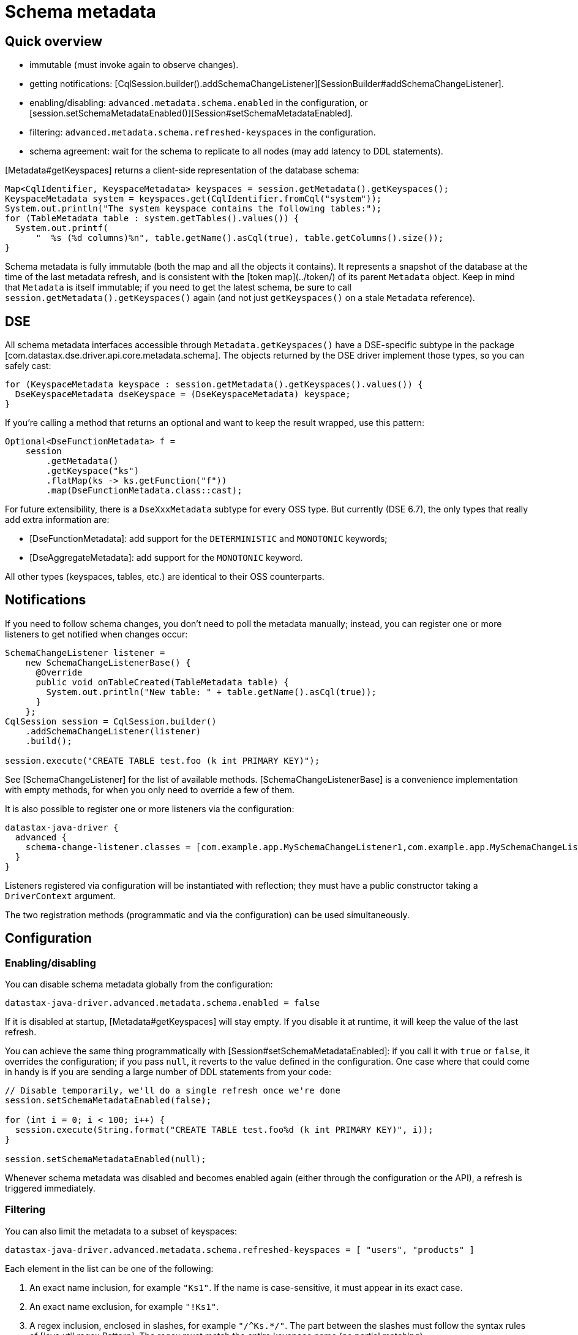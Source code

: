 = Schema metadata

== Quick overview

[session.getMetadata().getKeyspaces()][Metadata#getKeyspaces]

* immutable (must invoke again to observe changes).
* getting notifications:
  [CqlSession.builder().addSchemaChangeListener][SessionBuilder#addSchemaChangeListener].
* enabling/disabling: `advanced.metadata.schema.enabled` in the configuration, or
  [session.setSchemaMetadataEnabled()][Session#setSchemaMetadataEnabled].
* filtering: `advanced.metadata.schema.refreshed-keyspaces` in the configuration.
* schema agreement: wait for the schema to replicate to all nodes (may add latency to DDL
  statements).

[Metadata#getKeyspaces] returns a client-side representation of the database schema:

```java
Map<CqlIdentifier, KeyspaceMetadata> keyspaces = session.getMetadata().getKeyspaces();
KeyspaceMetadata system = keyspaces.get(CqlIdentifier.fromCql("system"));
System.out.println("The system keyspace contains the following tables:");
for (TableMetadata table : system.getTables().values()) {
  System.out.printf(
      "  %s (%d columns)%n", table.getName().asCql(true), table.getColumns().size());
}
```

Schema metadata is fully immutable (both the map and all the objects it contains). It represents a
snapshot of the database at the time of the last metadata refresh, and is consistent with the
[token map](../token/) of its parent `Metadata` object. Keep in mind that `Metadata` is itself
immutable; if you need to get the latest schema, be sure to call
`session.getMetadata().getKeyspaces()` again (and not just `getKeyspaces()` on a stale `Metadata`
reference).


== DSE

All schema metadata interfaces accessible through `Metadata.getKeyspaces()` have a DSE-specific
subtype in the package [com.datastax.dse.driver.api.core.metadata.schema]. The objects returned by
the DSE driver implement those types, so you can safely cast:

```java
for (KeyspaceMetadata keyspace : session.getMetadata().getKeyspaces().values()) {
  DseKeyspaceMetadata dseKeyspace = (DseKeyspaceMetadata) keyspace;
}
```

If you're calling a method that returns an optional and want to keep the result wrapped, use this
pattern:

```java
Optional<DseFunctionMetadata> f =
    session
        .getMetadata()
        .getKeyspace("ks")
        .flatMap(ks -> ks.getFunction("f"))
        .map(DseFunctionMetadata.class::cast);
```

For future extensibility, there is a `DseXxxMetadata` subtype for every OSS type. But currently (DSE
6.7), the only types that really add extra information are:

* [DseFunctionMetadata]: add support for the `DETERMINISTIC` and `MONOTONIC` keywords; 
* [DseAggregateMetadata]: add support for the `MONOTONIC` keyword.

All other types (keyspaces, tables, etc.) are identical to their OSS counterparts.

== Notifications

If you need to follow schema changes, you don't need to poll the metadata manually; instead,
you can register one or more listeners to get notified when changes occur:

```java
SchemaChangeListener listener =
    new SchemaChangeListenerBase() {
      @Override
      public void onTableCreated(TableMetadata table) {
        System.out.println("New table: " + table.getName().asCql(true));
      }
    };
CqlSession session = CqlSession.builder()
    .addSchemaChangeListener(listener)
    .build();

session.execute("CREATE TABLE test.foo (k int PRIMARY KEY)");
```

See [SchemaChangeListener] for the list of available methods. [SchemaChangeListenerBase] is a
convenience implementation with empty methods, for when you only need to override a few of them.

It is also possible to register one or more listeners via the configuration:

```hocon
datastax-java-driver {
  advanced {
    schema-change-listener.classes = [com.example.app.MySchemaChangeListener1,com.example.app.MySchemaChangeListener2]
  }
}
```

Listeners registered via configuration will be instantiated with reflection; they must have a public
constructor taking a `DriverContext` argument.

The two registration methods (programmatic and via the configuration) can be used simultaneously.

== Configuration

=== Enabling/disabling

You can disable schema metadata globally from the configuration:

```
datastax-java-driver.advanced.metadata.schema.enabled = false
```

If it is disabled at startup, [Metadata#getKeyspaces] will stay empty. If you disable it at runtime,
it will keep the value of the last refresh.

You can achieve the same thing programmatically with [Session#setSchemaMetadataEnabled]: if you call
it with `true` or `false`, it overrides the configuration; if you pass `null`, it reverts to the
value defined in the configuration. One case where that could come in handy is if you are sending a
large number of DDL statements from your code:

```java
// Disable temporarily, we'll do a single refresh once we're done 
session.setSchemaMetadataEnabled(false);

for (int i = 0; i < 100; i++) {
  session.execute(String.format("CREATE TABLE test.foo%d (k int PRIMARY KEY)", i));
}

session.setSchemaMetadataEnabled(null);
```

Whenever schema metadata was disabled and becomes enabled again (either through the configuration or
the API), a refresh is triggered immediately.


=== Filtering

You can also limit the metadata to a subset of keyspaces: 

```
datastax-java-driver.advanced.metadata.schema.refreshed-keyspaces = [ "users", "products" ]
```

Each element in the list can be one of the following:

1. An exact name inclusion, for example `"Ks1"`. If the name is case-sensitive, it must appear in
   its exact case.
2. An exact name exclusion, for example `"!Ks1"`.
3. A regex inclusion, enclosed in slashes, for example `"/^Ks.*/"`. The part between the slashes
   must follow the syntax rules of [java.util.regex.Pattern]. The regex must match the entire
   keyspace name (no partial matching).
4. A regex exclusion, for example `"!/^Ks.*/"`.

If the list is empty, or the option is unset, all keyspaces will match. Otherwise:

* If a keyspace matches an exact name inclusion, it is always included, regardless of what any other
  rule says.
* Otherwise, if it matches an exact name exclusion, it is always excluded, regardless of what any
  regex rule says.
* Otherwise, if there are regex rules:

  * if they're only inclusions, the keyspace must match at least one of them.
  * if they're only exclusions, the keyspace must match none of them.
  * if they're both, the keyspace must match at least one inclusion and none of the
    exclusions.

For example, given the keyspaces `system`, `ks1`, `ks2`, `data1` and `data2`, here's the outcome of
a few filters:

|Filter|Outcome|Translation|
|---|---|---|
| `[]` | `system`, `ks1`, `ks2`, `data1`, `data2` | Include all. |
| `["ks1", "ks2"]` | `ks1`, `ks2` | Include ks1 and ks2 (recommended, see explanation below). |
| `["!system"]` | `ks1`, `ks2`, `data1`, `data2` | Include all except system. |
| `["/^ks.*/"]` | `ks1`, `ks2` | Include all that start with ks. |
| `["!/^ks.*/"]` | `system`, `data1`, `data2` | Exclude all that start with ks (and include everything else). |
| `["system", "/^ks.*/"]` | `system`, `ks1`, `ks2` | Include system, and all that start with ks. |
| `["/^ks.*/", "!ks2"]` | `ks1` | Include all that start with ks, except ks2. |
| `["!/^ks.*/", "ks1"]` | `system`, `ks1`, `data1`, `data2` | Exclude all that start with ks, except ks1 (and also include everything else). |
| `["/^s.*/", /^ks.*/", "!/.*2$/"]` | `system`, `ks1` | Include all that start with s or ks, except if they end with 2. |


If an element is malformed, or if its regex has a syntax error, a warning is logged and that single
element is ignored.

The default configuration (see [reference.conf](../../configuration/reference/)) excludes all
Cassandra and DSE system keyspaces.

Try to use only exact name inclusions if possible. This allows the driver to filter on the server
side with a `WHERE IN` clause. If you use any other rule, it has to fetch all system rows and filter
on the client side.

Note that, if you change the list at runtime, `onKeyspaceAdded`/`onKeyspaceDropped` will be invoked
on your schema listeners for the newly included/excluded keyspaces. 


=== Schema agreement

Due to the distributed nature of Cassandra, schema changes made on one node might not be immediately
visible to others. If left unaddressed, this could create race conditions when successive queries
get routed to different coordinators: 

```ditaa
 Application             Driver             Node 1             Node 2
------+--------------------+------------------+------------------+---
      |                    |                  |                  |
      |  CREATE TABLE foo  |                  |                  |
      |------------------->|                  |                  |
      |                    |   send request   |                  |
      |                    |----------------->|                  |
      |                    |                  |                  |
      |                    |     success      |                  |
      |                    |<-----------------|                  |
      |   complete query   |                  |                  |
      |<-------------------|                  |                  |
      |                    |                  |                  |
      |  SELECT k FROM foo |                  |                  |
      |------------------->|                  |                  |
      |                    |   send request                      |
      |                    |------------------------------------>| schema changes not
      |                    |                                     | replicated yet
      |                    |   unconfigured table foo            |
      |                    |<------------------------------------|
      |   ERROR!           |                  |                  |
      |<-------------------|                  |                  |
      |                    |                  |                  |
```

To avoid this issue, the driver waits until all nodes agree on a common schema version:

```ditaa
 Application             Driver             Node 1
------+--------------------+------------------+-----
      |                    |                  |
      |  CREATE TABLE...   |                  |
      |------------------->|                  |
      |                    |   send request   |
      |                    |----------------->|
      |                    |                  |
      |                    |     success      |
      |                    |<-----------------|
      |                    |                  |
      |          /--------------------\       |
      |          :Wait until all nodes+------>|
      |          :agree (or timeout)  :       |
      |          \--------------------/       |
      |                    |        ^         |
      |                    |        |         |
      |                    |        +---------|
      |                    |                  |
      |   complete query   |                  |
      |<-------------------|                  |
      |                    |                  |
```

Schema agreement is checked:
 
* before a schema refresh;
* before completing a successful schema-altering query (like in our example above).

It is done by querying system tables to find out the schema version of all nodes that are currently
UP. If all the versions match, the check succeeds, otherwise it is retried periodically, until a
given timeout. This process is tunable in the driver's configuration:

```
datastax-java-driver.advanced.control-connection.schema-agreement {
  interval = 200 milliseconds
  timeout = 10 seconds
  warn-on-failure = true
}
```

After executing a statement, you can check whether schema agreement was successful or timed out with
[ExecutionInfo#isSchemaInAgreement]:

```java
ResultSet rs = session.execute("CREATE TABLE...");
if (rs.getExecutionInfo().isSchemaInAgreement()) {
  ...
}
```

You can also perform an on-demand check at any time with [Session#checkSchemaAgreementAsync] \(or
its synchronous counterpart):

```java
if (session.checkSchemaAgreement()) {
  ...
}
```

A schema agreement failure is not fatal, but it might produce unexpected results (as explained at
the beginning of this section).


=== Schema agreement in mixed-version clusters

If you're operating a cluster with different major/minor server releases (for example, Cassandra 2.1
and 2.2), schema agreement will never succeed. This is because the way the schema version is
computed changes across releases, so the nodes will report different versions even though they
actually agree (see [JAVA-750] for the technical details).

This issue would be hard to fix in a reliable way, and shouldn't be that much of a problem in
practice anyway: if you're in the middle of a rolling upgrade, you're probably not applying schema
changes at the same time.  


== Relation to token metadata

Some of the data in the [token map](../token/) relies on keyspace metadata (any method that takes a
`CqlIdentifier` argument). If schema metadata is disabled or filtered, token metadata will also be
unavailable for the excluded keyspaces.

== Performing schema updates from the client

If you issue schema-altering requests from the driver (e.g. `session.execute("CREATE TABLE ..")`),
take a look at the [Performance](../../performance/#schema-updates) page for a few tips.

[Metadata#getKeyspaces]:             https://docs.datastax.com/en/drivers/java/4.13/com/datastax/oss/driver/api/core/metadata/Metadata.html#getKeyspaces--
[SchemaChangeListener]:              https://docs.datastax.com/en/drivers/java/4.13/com/datastax/oss/driver/api/core/metadata/schema/SchemaChangeListener.html
[SchemaChangeListenerBase]:          https://docs.datastax.com/en/drivers/java/4.13/com/datastax/oss/driver/api/core/metadata/schema/SchemaChangeListenerBase.html
[Session#setSchemaMetadataEnabled]:  https://docs.datastax.com/en/drivers/java/4.13/com/datastax/oss/driver/api/core/session/Session.html#setSchemaMetadataEnabled-java.lang.Boolean-
[Session#checkSchemaAgreementAsync]: https://docs.datastax.com/en/drivers/java/4.13/com/datastax/oss/driver/api/core/session/Session.html#checkSchemaAgreementAsync--
[SessionBuilder#addSchemaChangeListener]: https://docs.datastax.com/en/drivers/java/4.13/com/datastax/oss/driver/api/core/session/SessionBuilder.html#addSchemaChangeListener-com.datastax.oss.driver.api.core.metadata.schema.SchemaChangeListener-
[ExecutionInfo#isSchemaInAgreement]: https://docs.datastax.com/en/drivers/java/4.13/com/datastax/oss/driver/api/core/cql/ExecutionInfo.html#isSchemaInAgreement--
[com.datastax.dse.driver.api.core.metadata.schema]: https://docs.datastax.com/en/drivers/java/4.13/com/datastax/dse/driver/api/core/metadata/schema/package-frame.html
[DseFunctionMetadata]:  https://docs.datastax.com/en/drivers/java/4.13/com/datastax/dse/driver/api/core/metadata/schema/DseFunctionMetadata.html
[DseAggregateMetadata]: https://docs.datastax.com/en/drivers/java/4.13/com/datastax/dse/driver/api/core/metadata/schema/DseAggregateMetadata.html

[JAVA-750]: https://datastax-oss.atlassian.net/browse/JAVA-750
[java.util.regex.Pattern]: https://docs.oracle.com/javase/8/docs/api/java/util/regex/Pattern.html
